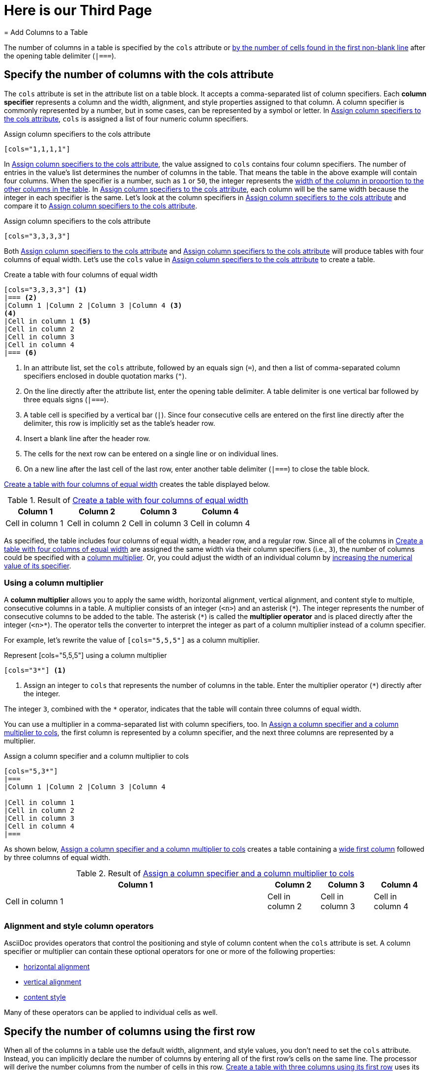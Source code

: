 = Here is our Third Page
= Add Columns to a Table

The number of columns in a table is specified by the `cols` attribute or <<implicit-cols,by the number of cells found in the first non-blank line>> after the opening table delimiter (`|===`).

[#cols-attribute]
== Specify the number of columns with the cols attribute

The `cols` attribute is set in the attribute list on a table block.
It accepts a comma-separated list of column specifiers.
[[col-specifier]]Each [.term]*column specifier* represents a column and the width, alignment, and style properties assigned to that column.
A column specifier is commonly represented by a number, but in some cases, can be represented by a symbol or letter.
In <<ex-cols>>, `cols` is assigned a list of four numeric column specifiers.

.Assign column specifiers to the cols attribute
[source#ex-cols]
----
[cols="1,1,1,1"]
----

In <<ex-cols>>, the value assigned to `cols`  contains four column specifiers.
The number of entries in the value's list determines the number of columns in the table.
That means the table in the above example will contain four columns.
When the specifier is a number, such as `1` or `50`, the integer represents the xref:adjust-column-widths.adoc[width of the column in proportion to the other columns in the table].
In <<ex-cols>>, each column will be the same width because the integer in each specifier is the same.
Let's look at the column specifiers in <<ex-cols-alt>> and compare it to <<ex-cols>>.

.Assign column specifiers to the cols attribute
[source#ex-cols-alt]
----
[cols="3,3,3,3"]
----

Both <<ex-cols>> and <<ex-cols-alt>> will produce tables with four columns of equal width.
Let's use the `cols` value in <<ex-cols-alt>> to create a table.

.Create a table with four columns of equal width
[source#ex-cols-table]
----
[cols="3,3,3,3"] <.>
|=== <.>
|Column 1 |Column 2 |Column 3 |Column 4 <.>
<.>
|Cell in column 1 <.>
|Cell in column 2
|Cell in column 3
|Cell in column 4
|=== <.>
----
<.> In an attribute list, set the `cols` attribute, followed by an equals sign (`=`), and then a list of comma-separated column specifiers enclosed in double quotation marks (`"`).
<.> On the line directly after the attribute list, enter the opening table delimiter.
A table delimiter is one vertical bar followed by three equals signs (`|===`).
<.> A table cell is specified by a vertical bar (`|`).
Since four consecutive cells are entered on the first line directly after the delimiter, this row is implicitly set as the table's header row.
<.> Insert a blank line after the header row.
<.> The cells for the next row can be entered on a single line or on individual lines.
<.> On a new line after the last cell of the last row, enter another table delimiter (`|===`) to close the table block.

<<ex-cols-table>> creates the table displayed below.

.Result of <<ex-cols-table>>
[cols="3,3,3,3"]
|===
|Column 1 |Column 2 |Column 3 |Column 4

|Cell in column 1
|Cell in column 2
|Cell in column 3
|Cell in column 4
|===

As specified, the table includes four columns of equal width, a header row, and a regular row.
Since all of the columns in <<ex-cols-table>> are assigned the same width via their column specifiers (i.e., `3`), the number of columns could be specified with a <<column-multiplier,column multiplier>>.
Or, you could adjust the width of an individual column by xref:adjust-column-widths.adoc[increasing the numerical value of its specifier].

[#column-multiplier]
=== Using a column multiplier

A [.term]*column multiplier* allows you to apply the same width, horizontal alignment, vertical alignment, and content style to multiple, consecutive columns in a table.
A multiplier consists of an integer (`<n>`) and an asterisk (`+*+`).
The integer represents the number of consecutive columns to be added to the table.
The asterisk (`+*+`) is called the [.term]*multiplier operator* and is placed directly after the integer (`+<n>*+`).
The operator tells the converter to interpret the integer as part of a column multiplier instead of a column specifier.

For example, let's rewrite the value of `[cols="5,5,5"]` as a column multiplier.

.Represent [cols="5,5,5"] using a column multiplier
[source]
----
[cols="3*"] <.>
----
<.> Assign an integer to `cols` that represents the number of columns in the table.
Enter the multiplier operator (`+*+`) directly after the integer.

The integer `3`, combined with the `+*+` operator, indicates that the table will contain three columns of equal width.

You can use a multiplier in a comma-separated list with column specifiers, too.
In <<ex-spec-and-multiplier>>, the first column is represented by a column specifier, and the next three columns are represented by a multiplier.

.Assign a column specifier and a column multiplier to cols
[source#ex-spec-and-multiplier]
----
[cols="5,3*"]
|===
|Column 1 |Column 2 |Column 3 |Column 4

|Cell in column 1
|Cell in column 2
|Cell in column 3
|Cell in column 4
|===
----

As shown below, <<ex-spec-and-multiplier>> creates a table containing a xref:adjust-column-widths.adoc[wide first column] followed by three columns of equal width.

.Result of <<ex-spec-and-multiplier>>
[cols="5,3*"]
|===
|Column 1 |Column 2 |Column 3 |Column 4

|Cell in column 1
|Cell in column 2
|Cell in column 3
|Cell in column 4
|===

[#cols-format]
=== Alignment and style column operators

AsciiDoc provides operators that control the positioning and style of column content when the `cols` attribute is set.
A column specifier or multiplier can contain these optional operators for one or more of the following properties:

* xref:align-by-column.adoc#horizontal-operators[horizontal alignment]
* xref:align-by-column.adoc#vertical-operators[vertical alignment]
* xref:format-column-content.adoc[content style]

Many of these operators can be applied to individual cells as well.

[#implicit-cols]
== Specify the number of columns using the first row

When all of the columns in a table use the default width, alignment, and style values, you don't need to set the `cols` attribute.
Instead, you can implicitly declare the number of columns by entering all of the first row's cells on the same line.
The processor will derive the number columns from the number of cells in this row.
<<ex-implicit>> uses its first row to indicate that it has three columns.

.Create a table with three columns using its first row
[source#ex-implicit]
----
|===
<.>
|Cell in column 1, row 1 |Cell in column 2, row 1 |Cell in column 3, row 1 <.>

|Cell in column 1, row 2 <.>
|Cell in column 2, row 2
|Cell in column 3, row 2
|===
----
<.> After the opening delimiter, insert a blank line before the first row, unless you want the first row to be treated as header row.
<.> Enter all of the first row's cells on a single line.
Each cell represents one column.
<.> The cells in subsequent rows don't need to be entered on a single line.

The table in <<ex-implicit>> has three columns since its first row contains three cells.

.Result of <<ex-implicit>>
|===

|Cell in column 1, row 1 |Cell in column 2, row 1 |Cell in column 3, row 1

|Cell in column 1, row 2 |Cell in column 2, row 2 |Cell in column 3, row 2
|===
